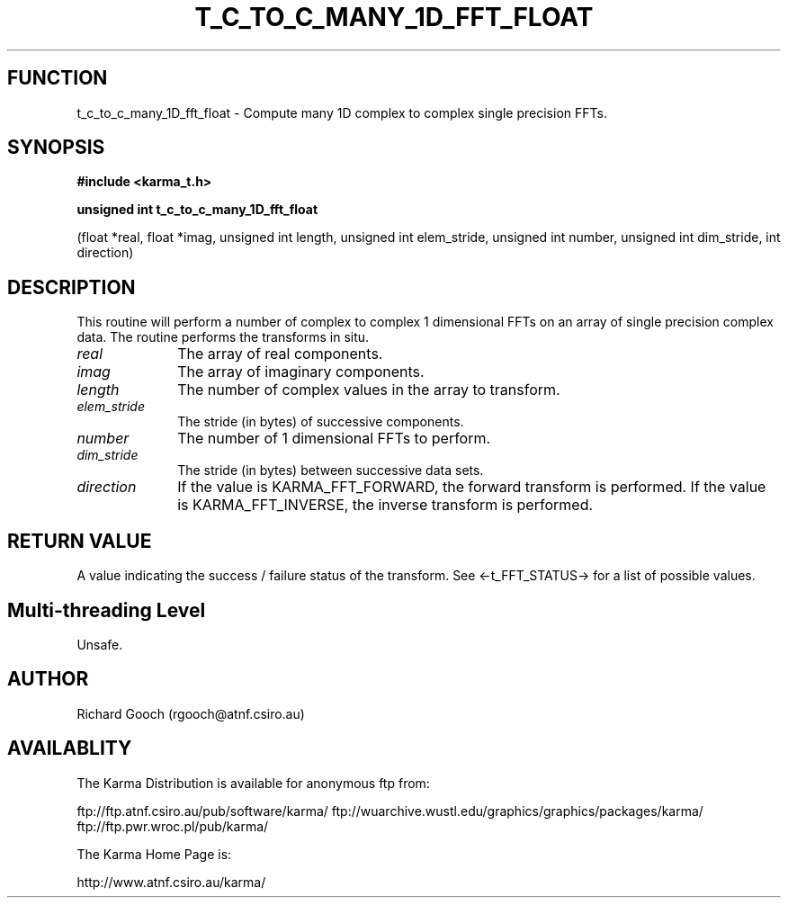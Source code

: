 .TH T_C_TO_C_MANY_1D_FFT_FLOAT 3 "13 Nov 2005" "Karma Distribution"
.SH FUNCTION
t_c_to_c_many_1D_fft_float \- Compute many 1D complex to complex single precision FFTs.
.SH SYNOPSIS
.B #include <karma_t.h>
.sp
.B unsigned int t_c_to_c_many_1D_fft_float
.sp
(float *real, float *imag,
unsigned int length,
unsigned int elem_stride,
unsigned int number,
unsigned int dim_stride,
int direction)
.SH DESCRIPTION
This routine will perform a number of complex to complex 1
dimensional FFTs on an array of single precision complex data.
The routine performs the transforms in situ.
.IP \fIreal\fP 1i
The array of real components.
.IP \fIimag\fP 1i
The array of imaginary components.
.IP \fIlength\fP 1i
The number of complex values in the array to transform.
.IP \fIelem_stride\fP 1i
The stride (in bytes) of successive components.
.IP \fInumber\fP 1i
The number of 1 dimensional FFTs to perform.
.IP \fIdim_stride\fP 1i
The stride (in bytes) between successive data sets.
.IP \fIdirection\fP 1i
If the value is KARMA_FFT_FORWARD, the forward transform is
performed. If the value is KARMA_FFT_INVERSE, the inverse transform is
performed.
.SH RETURN VALUE
A value indicating the success / failure status of the transform.
See <-t_FFT_STATUS-> for a list of possible values.
.SH Multi-threading Level
Unsafe.
.SH AUTHOR
Richard Gooch (rgooch@atnf.csiro.au)
.SH AVAILABLITY
The Karma Distribution is available for anonymous ftp from:

ftp://ftp.atnf.csiro.au/pub/software/karma/
ftp://wuarchive.wustl.edu/graphics/graphics/packages/karma/
ftp://ftp.pwr.wroc.pl/pub/karma/

The Karma Home Page is:

http://www.atnf.csiro.au/karma/

